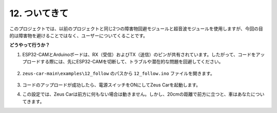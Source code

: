 12. ついてきて
====================

このプロジェクトでは、以前のプロジェクトと同じ2つの障害物回避モジュールと超音波モジュールを使用しますが、今回の目的は障害物を避けることではなく、ユーザーについてくることです。

**どうやって行うか？**

#. ESP32-CAMとArduinoボードは、RX（受信）およびTX（送信）のピンが共有されています。したがって、コードをアップロードする際には、先にESP32-CAMを切断して、トラブルや潜在的な問題を回避してください。

    .. image:: img/unplug_cam.png
        :width: 400
        :align: center

#. ``zeus-car-main\examples\12_follow`` のパスから ``12_follow.ino`` ファイルを開きます。

    .. raw:: html

        <iframe src=https://create.arduino.cc/editor/sunfounder01/3fd83bdc-5457-4532-9da1-126fb7092a11/preview?embed style="height:510px;width:100%;margin:10px 0" frameborder=0></iframe>

#. コードのアップロードが成功したら、電源スイッチをONにしてZeus Carを起動します。

#. この設定では、Zeus Carは前方に何もない場合は動きません。しかし、20cmの距離で前方に立つと、車はあなたについてきます。

